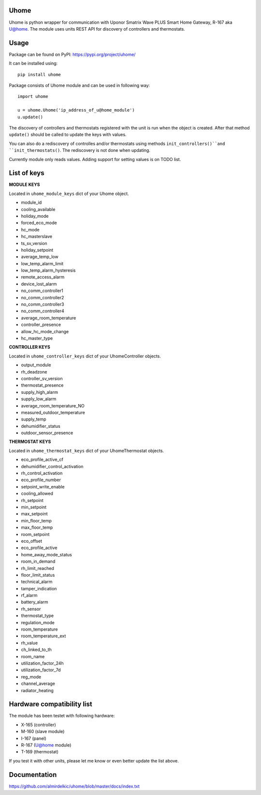 =====
Uhome
=====

Uhome is python wrapper for communication with Uponor Smatrix Wave PLUS Smart Home Gateway, R-167 aka U@home. The module uses units REST API for discovery of controllers and thermostats.

=====
Usage
=====

Package can be found on PyPI: https://pypi.org/project/uhome/

It can be installed using::

    pip install uhome

Package consists of Uhome module and can be used in following way::

    import uhome

    u = uhome.Uhome('ip_address_of_u@home_module')
    u.update()

The discovery of controllers and thermostats registered with the unit is run when the object is created. After that method ``update()`` should be called to update the keys with values.

You can also do a rediscovery of controlles and/or thermostats using methods ``init_controllers()``and ``init_thermostats()``. The rediscovery is not done when updating.

Currently module only reads values. Adding support for setting values is on TODO list.

============
List of keys
============

**MODULE KEYS**

Located in ``uhome_module_keys`` dict of your Uhome object.

* module_id
* cooling_available
* holiday_mode
* forced_eco_mode
* hc_mode
* hc_masterslave
* ts_sv_version
* holiday_setpoint
* average_temp_low
* low_temp_alarm_limit
* low_temp_alarm_hysteresis
* remote_access_alarm
* device_lost_alarm
* no_comm_controller1
* no_comm_controller2
* no_comm_controller3
* no_comm_controller4
* average_room_temperature
* controller_presence
* allow_hc_mode_change
* hc_master_type

**CONTROLLER KEYS**

Located in ``uhome_controller_keys`` dict of your UhomeController objects.

* output_module
* rh_deadzone
* controller_sv_version
* thermostat_presence
* supply_high_alarm
* supply_low_alarm
* average_room_temperature_NO
* measured_outdoor_temperature
* supply_temp
* dehumidifier_status
* outdoor_sensor_presence

**THERMOSTAT KEYS**

Located in ``uhome_thermostat_keys`` dict of your UhomeThermostat objects.

* eco_profile_active_cf
* dehumidifier_control_activation
* rh_control_activation
* eco_profile_number
* setpoint_write_enable
* cooling_allowed
* rh_setpoint
* min_setpoint
* max_setpoint
* min_floor_temp
* max_floor_temp
* room_setpoint
* eco_offset
* eco_profile_active
* home_away_mode_status
* room_in_demand
* rh_limit_reached
* floor_limit_status
* technical_alarm
* tamper_indication
* rf_alarm
* battery_alarm
* rh_sensor
* thermostat_type
* regulation_mode
* room_temperature
* room_temperature_ext
* rh_value
* ch_linked_to_th
* room_name
* utilization_factor_24h
* utilization_factor_7d
* reg_mode
* channel_average
* radiator_heating

===========================
Hardware compatibility list
===========================

The module has been testet with following hardware:

* X-165 (controller)
* M-160 (slave module)
* I-167 (panel)
* R-167 (U@home module)
* T-169 (thermostat)

If you test it with other units, please let me know or even better update the list above.

=============
Documentation
=============

https://github.com/almirdelkic/uhome/blob/master/docs/index.txt